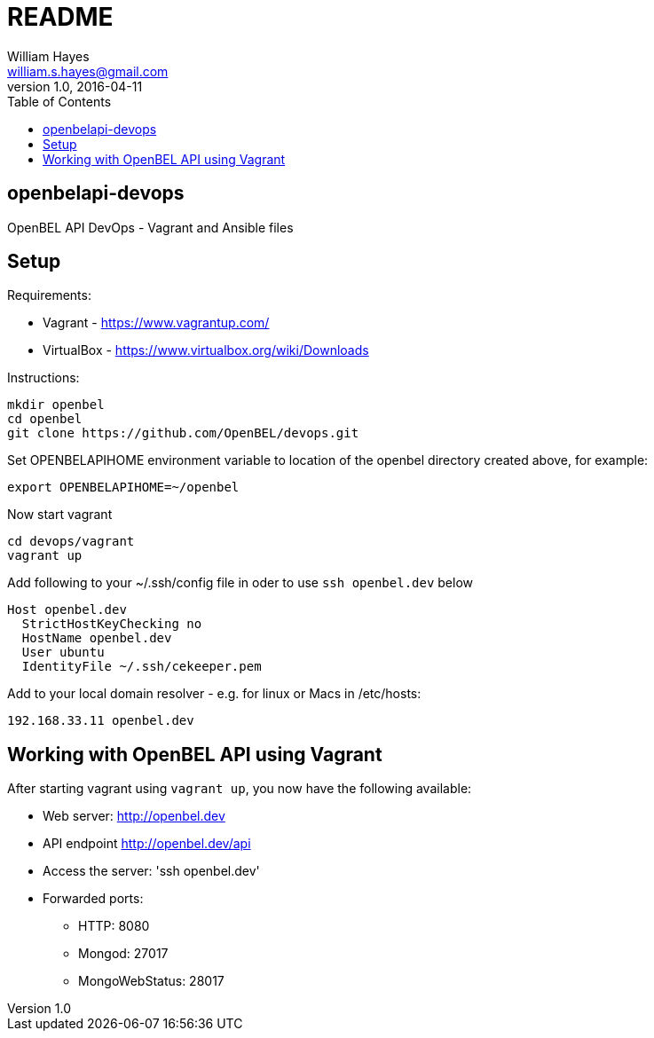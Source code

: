 = README
William Hayes <william.s.hayes@gmail.com>
v1.0, 2016-04-11
:toc:
:source-highlighter: pygments


== openbelapi-devops
OpenBEL API DevOps - Vagrant and Ansible files

== Setup

Requirements:

* Vagrant - https://www.vagrantup.com/
* VirtualBox - https://www.virtualbox.org/wiki/Downloads

Instructions:
----
mkdir openbel
cd openbel
git clone https://github.com/OpenBEL/devops.git
----


Set OPENBELAPIHOME environment variable to location of the openbel directory created above, for example:
----
export OPENBELAPIHOME=~/openbel
----

Now start vagrant
----
cd devops/vagrant
vagrant up
----

Add following to your ~/.ssh/config file in oder to use `ssh openbel.dev` below
----
Host openbel.dev
  StrictHostKeyChecking no
  HostName openbel.dev
  User ubuntu
  IdentityFile ~/.ssh/cekeeper.pem
----

Add to your local domain resolver - e.g. for linux or Macs in /etc/hosts:
----
192.168.33.11 openbel.dev
----

== Working with OpenBEL API using Vagrant

After starting vagrant using `vagrant up`, you now have the following available:

* Web server: http://openbel.dev
* API endpoint http://openbel.dev/api
* Access the server:  'ssh openbel.dev'
* Forwarded ports:
** HTTP: 8080
** Mongod: 27017
** MongoWebStatus: 28017

